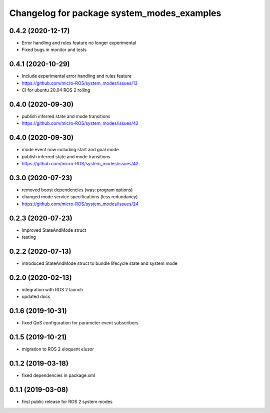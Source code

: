 ^^^^^^^^^^^^^^^^^^^^^^^^^^^^^^^^^^^^^^^^^^^
Changelog for package system_modes_examples
^^^^^^^^^^^^^^^^^^^^^^^^^^^^^^^^^^^^^^^^^^^

0.4.2 (2020-12-17)
-----------
* Error handling and rules feature no longer experimental
* Fixed bugs in monitor and tests

0.4.1 (2020-10-29)
-----------
* Include experimental error handling and rules feature
* https://github.com/micro-ROS/system_modes/issues/13
* CI for ubuntu 20.04 ROS 2 rolling

0.4.0 (2020-09-30)
-----------
* publish inferred state and mode transitions
* https://github.com/micro-ROS/system_modes/issues/42

0.4.0 (2020-09-30)
-----------
* mode event now including start and goal mode
* publish inferred state and mode transitions
* https://github.com/micro-ROS/system_modes/issues/42

0.3.0 (2020-07-23)
-----------
* removed boost dependencies (was: program options)
* changed mode service specifications (less redundancy)
* https://github.com/micro-ROS/system_modes/issues/24

0.2.3 (2020-07-23)
-----------
* improved StateAndMode struct
* testing

0.2.2 (2020-07-13)
-----------
* introduced StateAndMode struct to bundle lifecycle state and system mode

0.2.0 (2020-02-13)
-----------
* integration with ROS 2 launch
* updated docs

0.1.6 (2019-10-31)
-------------------
* fixed QoS configuration for parameter event subscribers

0.1.5 (2019-10-21)
-------------------
* migration to ROS 2 eloquent elusor

0.1.2 (2019-03-18)
-------------------
* fixed dependencies in package.xml

0.1.1 (2019-03-08)
-------------------
* first public release for ROS 2 system modes
